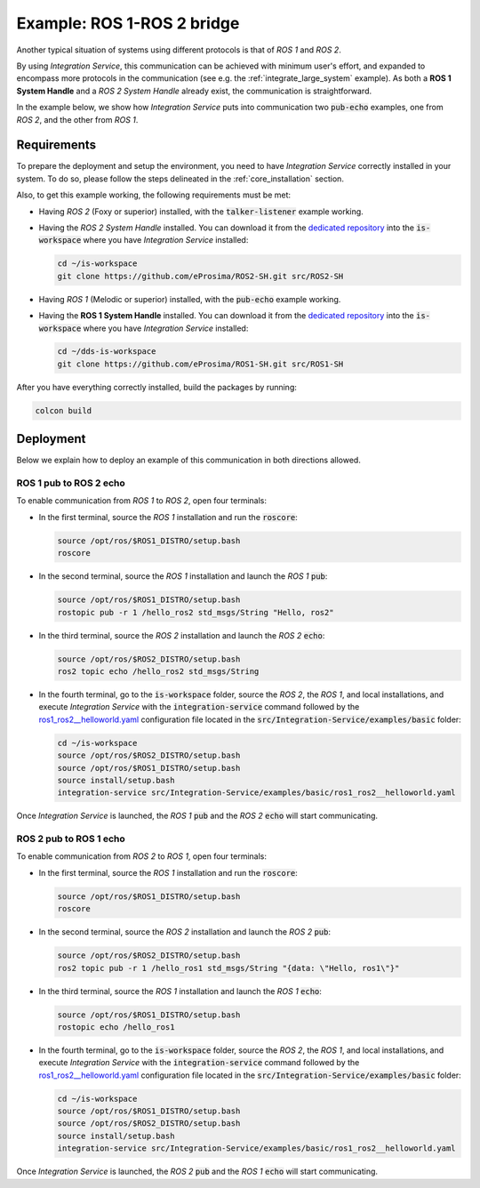 .. _ros1-ros2_bridge:

Example: ROS 1-ROS 2 bridge
===========================

Another typical situation of systems using different protocols is that of
*ROS 1* and *ROS 2*.

By using *Integration Service*, this communication can be achieved with minimum user's effort,
and expanded to encompass more protocols in the communication (see e.g. the :ref:`integrate_large_system` example).
As both a **ROS 1 System Handle** and a *ROS 2 System Handle* already exist, the communication is straightforward.

In the example below, we show how *Integration Service* puts into communication two :code:`pub-echo` examples, one from
*ROS 2*, and the other from *ROS 1*.

.. image:: images/ros1-ros2.png

.. _ros1-ros2_requirements:

Requirements
^^^^^^^^^^^^

To prepare the deployment and setup the environment, you need to have *Integration Service* correctly
installed in your system.
To do so, please follow the steps delineated in the :ref:`core_installation` section.

Also, to get this example working, the following requirements must be met:

- Having *ROS 2* (Foxy or superior) installed, with the :code:`talker-listener` example working.

- Having the *ROS 2 System Handle* installed. You can download it from the `dedicated repository <https://github.com/eProsima/ROS2-SH>`_ into the :code:`is-workspace` where you have *Integration Service* installed:

  .. code-block:: bash
  
      cd ~/is-workspace
      git clone https://github.com/eProsima/ROS2-SH.git src/ROS2-SH

- Having *ROS 1* (Melodic or superior) installed, with the :code:`pub-echo` example working.

- Having the **ROS 1 System Handle** installed. You can download it from the `dedicated repository <https://github.com/eProsima/ROS1-SH>`_ into the :code:`is-workspace` where you have *Integration Service* installed:

  .. code-block:: bash

      cd ~/dds-is-workspace
      git clone https://github.com/eProsima/ROS1-SH.git src/ROS1-SH

After you have everything correctly installed, build the packages by running:

.. code-block:: bash

    colcon build

Deployment
^^^^^^^^^^

Below we explain how to deploy an example of this communication in both directions allowed.

ROS 1 pub to ROS 2 echo
-----------------------

To enable communication from *ROS 1* to *ROS 2*, open four terminals:

- In the first terminal, source the *ROS 1* installation and run the :code:`roscore`:

  .. code-block:: bash
      
      source /opt/ros/$ROS1_DISTRO/setup.bash
      roscore

- In the second terminal, source the *ROS 1* installation and launch the *ROS 1* :code:`pub`:

  .. code-block:: bash

      source /opt/ros/$ROS1_DISTRO/setup.bash
      rostopic pub -r 1 /hello_ros2 std_msgs/String "Hello, ros2"

- In the third terminal, source the *ROS 2* installation and launch the *ROS 2* :code:`echo`:

  .. code-block:: bash

      source /opt/ros/$ROS2_DISTRO/setup.bash
      ros2 topic echo /hello_ros2 std_msgs/String
    
- In the fourth terminal, go to the :code:`is-workspace` folder, source the *ROS 2*, the 
  *ROS 1*, and local installations, and execute *Integration Service* with the :code:`integration-service` command followed by the
  `ros1_ros2__helloworld.yaml <https://github.com/eProsima/Integration-Service/blob/main/examples/basic/ros1_ros2__helloworld.yaml>`_
  configuration file located in the :code:`src/Integration-Service/examples/basic` folder:

  .. code-block:: bash

      cd ~/is-workspace
      source /opt/ros/$ROS2_DISTRO/setup.bash
      source /opt/ros/$ROS1_DISTRO/setup.bash
      source install/setup.bash
      integration-service src/Integration-Service/examples/basic/ros1_ros2__helloworld.yaml

Once *Integration Service* is launched, the *ROS 1* :code:`pub` and the
*ROS 2* :code:`echo` will start communicating.

ROS 2 pub to ROS 1 echo
--------------------------

To enable communication from *ROS 2* to *ROS 1*, open four terminals:

- In the first terminal, source the *ROS 1* installation and run the :code:`roscore`:

  .. code-block:: bash
      
      source /opt/ros/$ROS1_DISTRO/setup.bash
      roscore

- In the second terminal, source the *ROS 2* installation and launch the *ROS 2* :code:`pub`:

  .. code-block:: bash

      source /opt/ros/$ROS2_DISTRO/setup.bash
      ros2 topic pub -r 1 /hello_ros1 std_msgs/String "{data: \"Hello, ros1\"}"

- In the third terminal, source the *ROS 1* installation and launch the *ROS 1* :code:`echo`:

  .. code-block:: bash

      source /opt/ros/$ROS1_DISTRO/setup.bash
      rostopic echo /hello_ros1
    
- In the fourth terminal, go to the :code:`is-workspace` folder, source the *ROS 2*, the 
  *ROS 1*, and local installations, and execute *Integration Service* with the :code:`integration-service` command followed by the
  `ros1_ros2__helloworld.yaml <https://github.com/eProsima/Integration-Service/blob/main/examples/basic/ros1_ros2__helloworld.yaml>`_
  configuration file located in the :code:`src/Integration-Service/examples/basic` folder:

  .. code-block:: bash

      cd ~/is-workspace
      source /opt/ros/$ROS1_DISTRO/setup.bash
      source /opt/ros/$ROS2_DISTRO/setup.bash
      source install/setup.bash
      integration-service src/Integration-Service/examples/basic/ros1_ros2__helloworld.yaml

Once *Integration Service* is launched, the *ROS 2* :code:`pub` and the
*ROS 1* :code:`echo` will start communicating.
